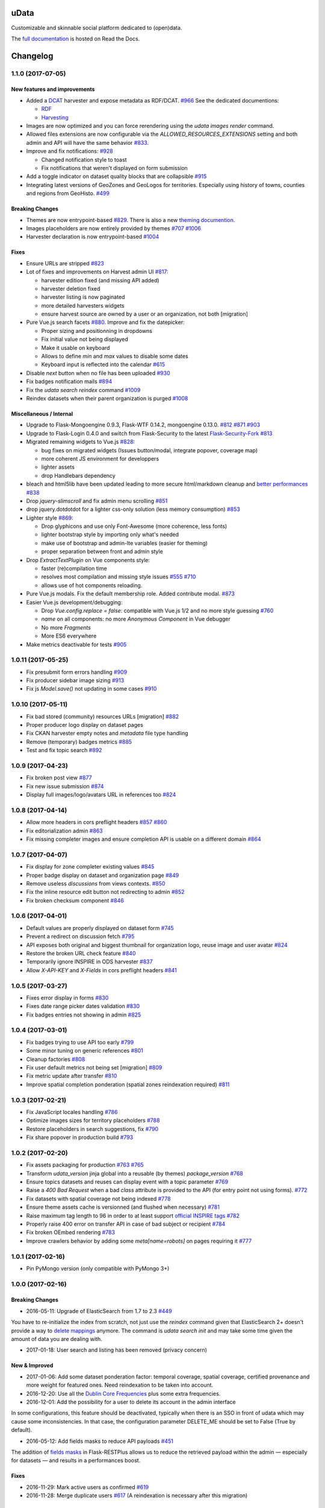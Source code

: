 uData
=====





.. image:: https://readthedocs.org/projects/udata/badge/?version=v1.1.0
    :target: https://udata.readthedocs.io/en/v1.1.0/
    :alt: Read the documentation

.. image:: https://badges.gitter.im/Join%20Chat.svg
    :target: https://gitter.im/opendatateam/udata
    :alt: Join the chat at https://gitter.im/opendatateam/udata


Customizable and skinnable social platform dedicated to (open)data.

The `full documentation <https://udata.readthedocs.io/en/v1.1.0/>`_ is hosted on Read the Docs.

.. _circleci-url: https://circleci.com/gh/opendatateam/udata
.. _circleci-badge: https://circleci.com/gh/opendatateam/udata.svg?style=shield
.. _requires-io-url: https://requires.io/github/opendatateam/udata/requirements/?branch=dev
.. _requires-io-badge: https://requires.io/github/opendatateam/udata/requirements.svg?branch=dev
.. _david-dm-url: https://david-dm.org/opendatateam/udata/dev
.. _david-dm-badge: https://img.shields.io/david/opendatateam/udata/dev.svg
.. _david-dm-dev-url: https://david-dm.org/opendatateam/udata/dev#info=devDependencies
.. _david-dm-dev-badge: https://david-dm.org/opendatateam/udata/dev/dev-status.svg
.. _gitter-badge: https://badges.gitter.im/Join%20Chat.svg
.. _gitter-url: https://gitter.im/opendatateam/udata
.. _readthedocs-badge: https://readthedocs.org/projects/udata/badge/?version=v1.1.0
.. _readthedocs-url: https://udata.readthedocs.io/en/v1.1.0/

Changelog
=========

1.1.0 (2017-07-05)
------------------

New features and improvements
*****************************

- Added a `DCAT <https://www.w3.org/TR/vocab-dcat/>`_ harvester
  and expose metadata as RDF/DCAT.
  `#966 <https://github.com/opendatateam/udata/pull/966>`_
  See the dedicated documentions:

  - `RDF <https://udata.readthedocs.io/en/stable/rdf/>`_
  - `Harvesting <https://udata.readthedocs.io/en/stable/harvesting/>`_

- Images are now optimized and you can force rerendering using the `udata images render` command.
- Allowed files extensions are now configurable via the `ALLOWED_RESOURCES_EXTENSIONS` setting
  and both admin and API will have the same behavior
  `#833 <https://github.com/opendatateam/udata/pull/833>`_.
- Improve and fix notifications:
  `#928 <https://github.com/opendatateam/udata/issues/928>`_

  - Changed notification style to toast
  - Fix notifications that weren't displayed on form submission
- Add a toggle indicator on dataset quality blocks that are collapsible
  `#915 <https://github.com/opendatateam/udata/issues/915>`_
- Integrating latest versions of GeoZones and GeoLogos for territories.
  Especially using history of towns, counties and regions from GeoHisto.
  `#499 <https://github.com/opendatateam/udata/issues/499>`_

Breaking Changes
****************

- Themes are now entrypoint-based `#829 <https://github.com/opendatateam/udata/pull/829>`_.
  There is also a new `theming documention <https://udata.readthedocs.io/en/stable/creating-theme/>`_.
- Images placeholders are now entirely provided by themes
  `#707 <https://github.com/opendatateam/udata/issues/707>`_
  `#1006 <https://github.com/opendatateam/udata/issues/1006>`_
- Harvester declaration is now entrypoint-based
  `#1004 <https://github.com/opendatateam/udata/pull/1004>`_

Fixes
*****

- Ensure URLs are stripped `#823 <https://github.com/opendatateam/udata/pull/823>`_
- Lot of fixes and improvements on Harvest admin UI
  `#817 <https://github.com/opendatateam/udata/pull/817>`_:

  - harvester edition fixed (and missing API added)
  - harvester deletion fixed
  - harvester listing is now paginated
  - more detailed harvesters widgets
  - ensure harvest source are owned by a user or an organization, not both [migration]

- Pure Vue.js search facets
  `#880 <https://github.com/opendatateam/udata/pull/880>`_.
  Improve and fix the datepicker:

  - Proper sizing and positionning in dropdowns
  - Fix initial value not being displayed
  - Make it usable on keyboard
  - Allows to define `min` and `max` values to disable some dates
  - Keyboard input is reflected into the calendar
    `#615 <https://github.com/opendatateam/udata/issues/615>`_
- Disable `next` button when no file has been uploaded
  `#930 <https://github.com/opendatateam/udata/issues/930>`_
- Fix badges notification mails
  `#894 <https://github.com/opendatateam/udata/issues/894>`_
- Fix the `udata search reindex` command
  `#1009 <https://github.com/opendatateam/udata/issues/1009>`_
- Reindex datasets when their parent organization is purged
  `#1008 <https://github.com/opendatateam/udata/issues/1008>`_

Miscellaneous / Internal
************************

- Upgrade to Flask-Mongoengine 0.9.3, Flask-WTF 0.14.2, mongoengine 0.13.0.
  `#812 <https://github.com/opendatateam/udata/pull/812>`_
  `#871 <https://github.com/opendatateam/udata/pull/871>`_
  `#903 <https://github.com/opendatateam/udata/pull/903>`_
- Upgrade to Flask-Login 0.4.0 and switch from Flask-Security to the latest
  `Flask-Security-Fork <https://pypi.python.org/pypi/Flask-Security-Fork>`_
  `#813 <https://github.com/opendatateam/udata/pull/813>`_
- Migrated remaining widgets to Vue.js `#828 <https://github.com/opendatateam/udata/pull/828>`_:

  - bug fixes on migrated widgets (Issues button/modal, integrate popover, coverage map)
  - more coherent JS environment for developpers
  - lighter assets
  - drop Handlebars dependency

- bleach and html5lib have been updated leading to more secure html/markdown cleanup
  and `better performances <http://bluesock.org/~willkg/blog/dev/bleach_2_0.html>`_
  `#838 <https://github.com/opendatateam/udata/pull/838>`_
- Drop `jquery-slimscroll` and fix admin menu scrolling
  `#851 <https://github.com/opendatateam/udata/pull/851>`_
- drop jquery.dotdotdot for a lighter css-only solution (less memory consumption)
  `#853 <https://github.com/opendatateam/udata/pull/853>`_
- Lighter style `#869 <https://github.com/opendatateam/udata/pull/869>`_:

  - Drop glyphicons and use only Font-Awesome (more coherence, less fonts)
  - lighter bootstrap style by importing only what's needed
  - make use of bootstrap and admin-lte variables (easier for theming)
  - proper separation between front and admin style
- Drop `ExtractTextPlugin` on Vue components style:

  - faster (re)compilation time
  - resolves most compilation and missing style issues
    `#555 <https://github.com/opendatateam/udata/issues/555>`_
    `#710 <https://github.com/opendatateam/udata/issues/710>`_
  - allows use of hot components reloading.
- Pure Vue.js modals. Fix the default membership role. Added contribute modal.
  `#873 <https://github.com/opendatateam/udata/pull/873>`_
- Easier Vue.js development/debugging:

  - Drop `Vue.config.replace = false`: compatible with Vue.js 1/2 and no more style guessing
    `#760 <https://github.com/opendatateam/udata/pull/760>`_
  - `name` on all components: no more `Anonymous Component` in Vue debugger
  - No more `Fragments`
  - More ES6 everywhere
- Make metrics deactivable for tests
  `#905 <https://github.com/opendatateam/udata/pull/905>`_

1.0.11 (2017-05-25)
-------------------

- Fix presubmit form errors handling
  `#909 <https://github.com/opendatateam/udata/pull/909>`_
- Fix producer sidebar image sizing
  `#913 <https://github.com/opendatateam/udata/issues/913>`_
- Fix js `Model.save()` not updating in some cases
  `#910 <https://github.com/opendatateam/udata/pull/910>`_

1.0.10 (2017-05-11)
-------------------

- Fix bad stored (community) resources URLs [migration]
  `#882 <https://github.com/opendatateam/udata/issues/882>`_
- Proper producer logo display on dataset pages
- Fix CKAN harvester empty notes and `metadata` file type handling
- Remove (temporary) badges metrics
  `#885 <https://github.com/opendatateam/udata/issues/885>`_
- Test and fix topic search
  `#892 <https://github.com/opendatateam/udata/pull/892>`_

1.0.9 (2017-04-23)
------------------

- Fix broken post view
  `#877 <https://github.com/opendatateam/udata/pull/877>`_
- Fix new issue submission
  `#874 <https://github.com/opendatateam/udata/issues/874>`_
- Display full images/logo/avatars URL in references too
  `#824 <https://github.com/opendatateam/udata/issues/824>`_

1.0.8 (2017-04-14)
------------------

- Allow more headers in cors preflight headers
  `#857 <https://github.com/opendatateam/udata/pull/857>`_
  `#860 <https://github.com/opendatateam/udata/pull/860>`_
- Fix editorialization admin
  `#863 <https://github.com/opendatateam/udata/pull/863>`_
- Fix missing completer images and ensure completion API is usable on a different domain
  `#864 <https://github.com/opendatateam/udata/pull/864>`_

1.0.7 (2017-04-07)
------------------

- Fix display for zone completer existing values
  `#845 <https://github.com/opendatateam/udata/issues/845>`_
- Proper badge display on dataset and organization page
  `#849 <https://github.com/opendatateam/udata/issues/849>`_
- Remove useless `discussions` from views contexts.
  `#850 <https://github.com/opendatateam/udata/pull/850>`_
- Fix the inline resource edit button not redirecting to admin
  `#852 <https://github.com/opendatateam/udata/pull/852>`_
- Fix broken checksum component
  `#846 <https://github.com/opendatateam/udata/issues/846>`_

1.0.6 (2017-04-01)
------------------

- Default values are properly displayed on dataset form
  `#745 <https://github.com/opendatateam/udata/issues/745>`_
- Prevent a redirect on discussion fetch
  `#795 <https://github.com/opendatateam/udata/issues/795>`_
- API exposes both original and biggest thumbnail for organization logo, reuse image and user avatar
  `#824 <https://github.com/opendatateam/udata/issues/824>`_
- Restore the broken URL check feature
  `#840 <https://github.com/opendatateam/udata/issues/840>`_
- Temporarily ignore INSPIRE in ODS harvester
  `#837 <https://github.com/opendatateam/udata/pull/837>`_
- Allow `X-API-KEY` and `X-Fields` in cors preflight headers
  `#841 <https://github.com/opendatateam/udata/pull/841>`_

1.0.5 (2017-03-27)
------------------

- Fixes error display in forms `#830 <https://github.com/opendatateam/udata/pull/830>`_
- Fixes date range picker dates validation `#830 <https://github.com/opendatateam/udata/pull/830>`_
- Fix badges entries not showing in admin `#825 <https://github.com/opendatateam/udata/pull/825>`_

1.0.4 (2017-03-01)
------------------

- Fix badges trying to use API too early
  `#799 <https://github.com/opendatateam/udata/pull/799>`_
- Some minor tuning on generic references
  `#801 <https://github.com/opendatateam/udata/pull/801>`_
- Cleanup factories
  `#808 <https://github.com/opendatateam/udata/pull/808>`_
- Fix user default metrics not being set [migration]
  `#809 <https://github.com/opendatateam/udata/pull/809>`_
- Fix metric update after transfer
  `#810 <https://github.com/opendatateam/udata/pull/810>`_
- Improve spatial completion ponderation (spatial zones reindexation required)
  `#811 <https://github.com/opendatateam/udata/pull/811>`_

1.0.3 (2017-02-21)
------------------

- Fix JavaScript locales handling `#786 <https://github.com/opendatateam/udata/pull/786>`_
- Optimize images sizes for territory placeholders `#788 <https://github.com/opendatateam/udata/issues/788>`_
- Restore placeholders in search suggestions, fix `#790 <https://github.com/opendatateam/udata/issues/790>`_
- Fix share popover in production build `#793 <https://github.com/opendatateam/udata/pull/793>`_

1.0.2 (2017-02-20)
------------------

- Fix assets packaging for production `#763 <https://github.com/opendatateam/udata/pull/763>`_ `#765 <https://github.com/opendatateam/udata/pull/765>`_
- Transform `udata_version` jinja global into a reusable (by themes) `package_version` `#768 <https://github.com/opendatateam/udata/pull/768>`_
- Ensure topics datasets and reuses can display event with a topic parameter `#769 <https://github.com/opendatateam/udata/pull/769>`_
- Raise a `400 Bad Request` when a bad `class` attribute is provided to the API
  (for entry point not using forms). `#772 <https://github.com/opendatateam/udata/issues/772>`_
- Fix datasets with spatial coverage not being indexed `#778 <https://github.com/opendatateam/udata/issues/778>`_
- Ensure theme assets cache is versionned (and flushed when necessary)
  `#781 <https://github.com/opendatateam/udata/pull/781>`_
- Raise maximum tag length to 96 in order to at least support
  `official INSPIRE tags <http://inspire.ec.europa.eu/theme>`_
  `#782 <https://github.com/opendatateam/udata/pull/782>`_
- Properly raise 400 error on transfer API in case of bad subject or recipient
  `#784 <https://github.com/opendatateam/udata/pull/784>`_
- Fix broken OEmbed rendering `#783 <https://github.com/opendatateam/udata/issues/783>`_
- Improve crawlers behavior by adding some `meta[name=robots]` on pages requiring it
  `#777 <https://github.com/opendatateam/udata/pull/777>`_

1.0.1 (2017-02-16)
------------------

- Pin PyMongo version (only compatible with PyMongo 3+)

1.0.0 (2017-02-16)
------------------

Breaking Changes
****************

* 2016-05-11: Upgrade of ElasticSearch from 1.7 to 2.3 `#449 <https://github.com/opendatateam/udata/pull/449>`_

You have to re-initialize the index from scratch, not just use the `reindex` command given that ElasticSearch 2+ doesn't provide a way to `delete mappings <https://www.elastic.co/guide/en/elasticsearch/reference/current/indices-delete-mapping.html>`_ anymore. The command is `udata search init` and may take some time given the amount of data you are dealing with.

* 2017-01-18: User search and listing has been removed (privacy concern)

New & Improved
**************

* 2017-01-06: Add some dataset ponderation factor: temporal coverage, spatial coverage,
  certified provenance and more weight for featured ones. Need reindexation to be taken into account.

* 2016-12-20: Use all the `Dublin Core Frequencies <http://dublincore.org/groups/collections/frequency/>`_
  plus some extra frequencies.

* 2016-12-01: Add the possibility for a user to delete its account in the admin interface

In some configurations, this feature should be deactivated, typically when
there is an SSO in front of udata which may cause some inconsistencies. In
that case, the configuration parameter DELETE_ME should be set to False (True
by default).

* 2016-05-12: Add fields masks to reduce API payloads `#451 <https://github.com/opendatateam/udata/pull/451>`_

The addition of `fields masks <http://flask-restplus.readthedocs.io/en/stable/mask.html>`_ in Flask-RESTPlus allows us to reduce the retrieved payload within the admin — especially for datasets — and results in a performances boost.

Fixes
*****

* 2016-11-29: Mark active users as confirmed `#619 <https://github.com/opendatateam/udata/pull/618>`_
* 2016-11-28: Merge duplicate users `#617 <https://github.com/opendatateam/udata/pull/617>`_
  (A reindexation is necessary after this migration)

Deprecation
***********

Theses are deprecated and support will be removed in some feature release.
See `Deprecation Policy <https://udata.readthedocs.io/en/stable/versionning/#deprecation-policy>`_.

* Theses frequencies are deprecated for their Dublin Core counter part:
    * `fortnighly` ⇨ `biweekly`
    * `biannual` ⇨ `semiannual`
    * `realtime` ⇨ `continuous`


0.9.0 (2017-01-10)
------------------

- First published version



